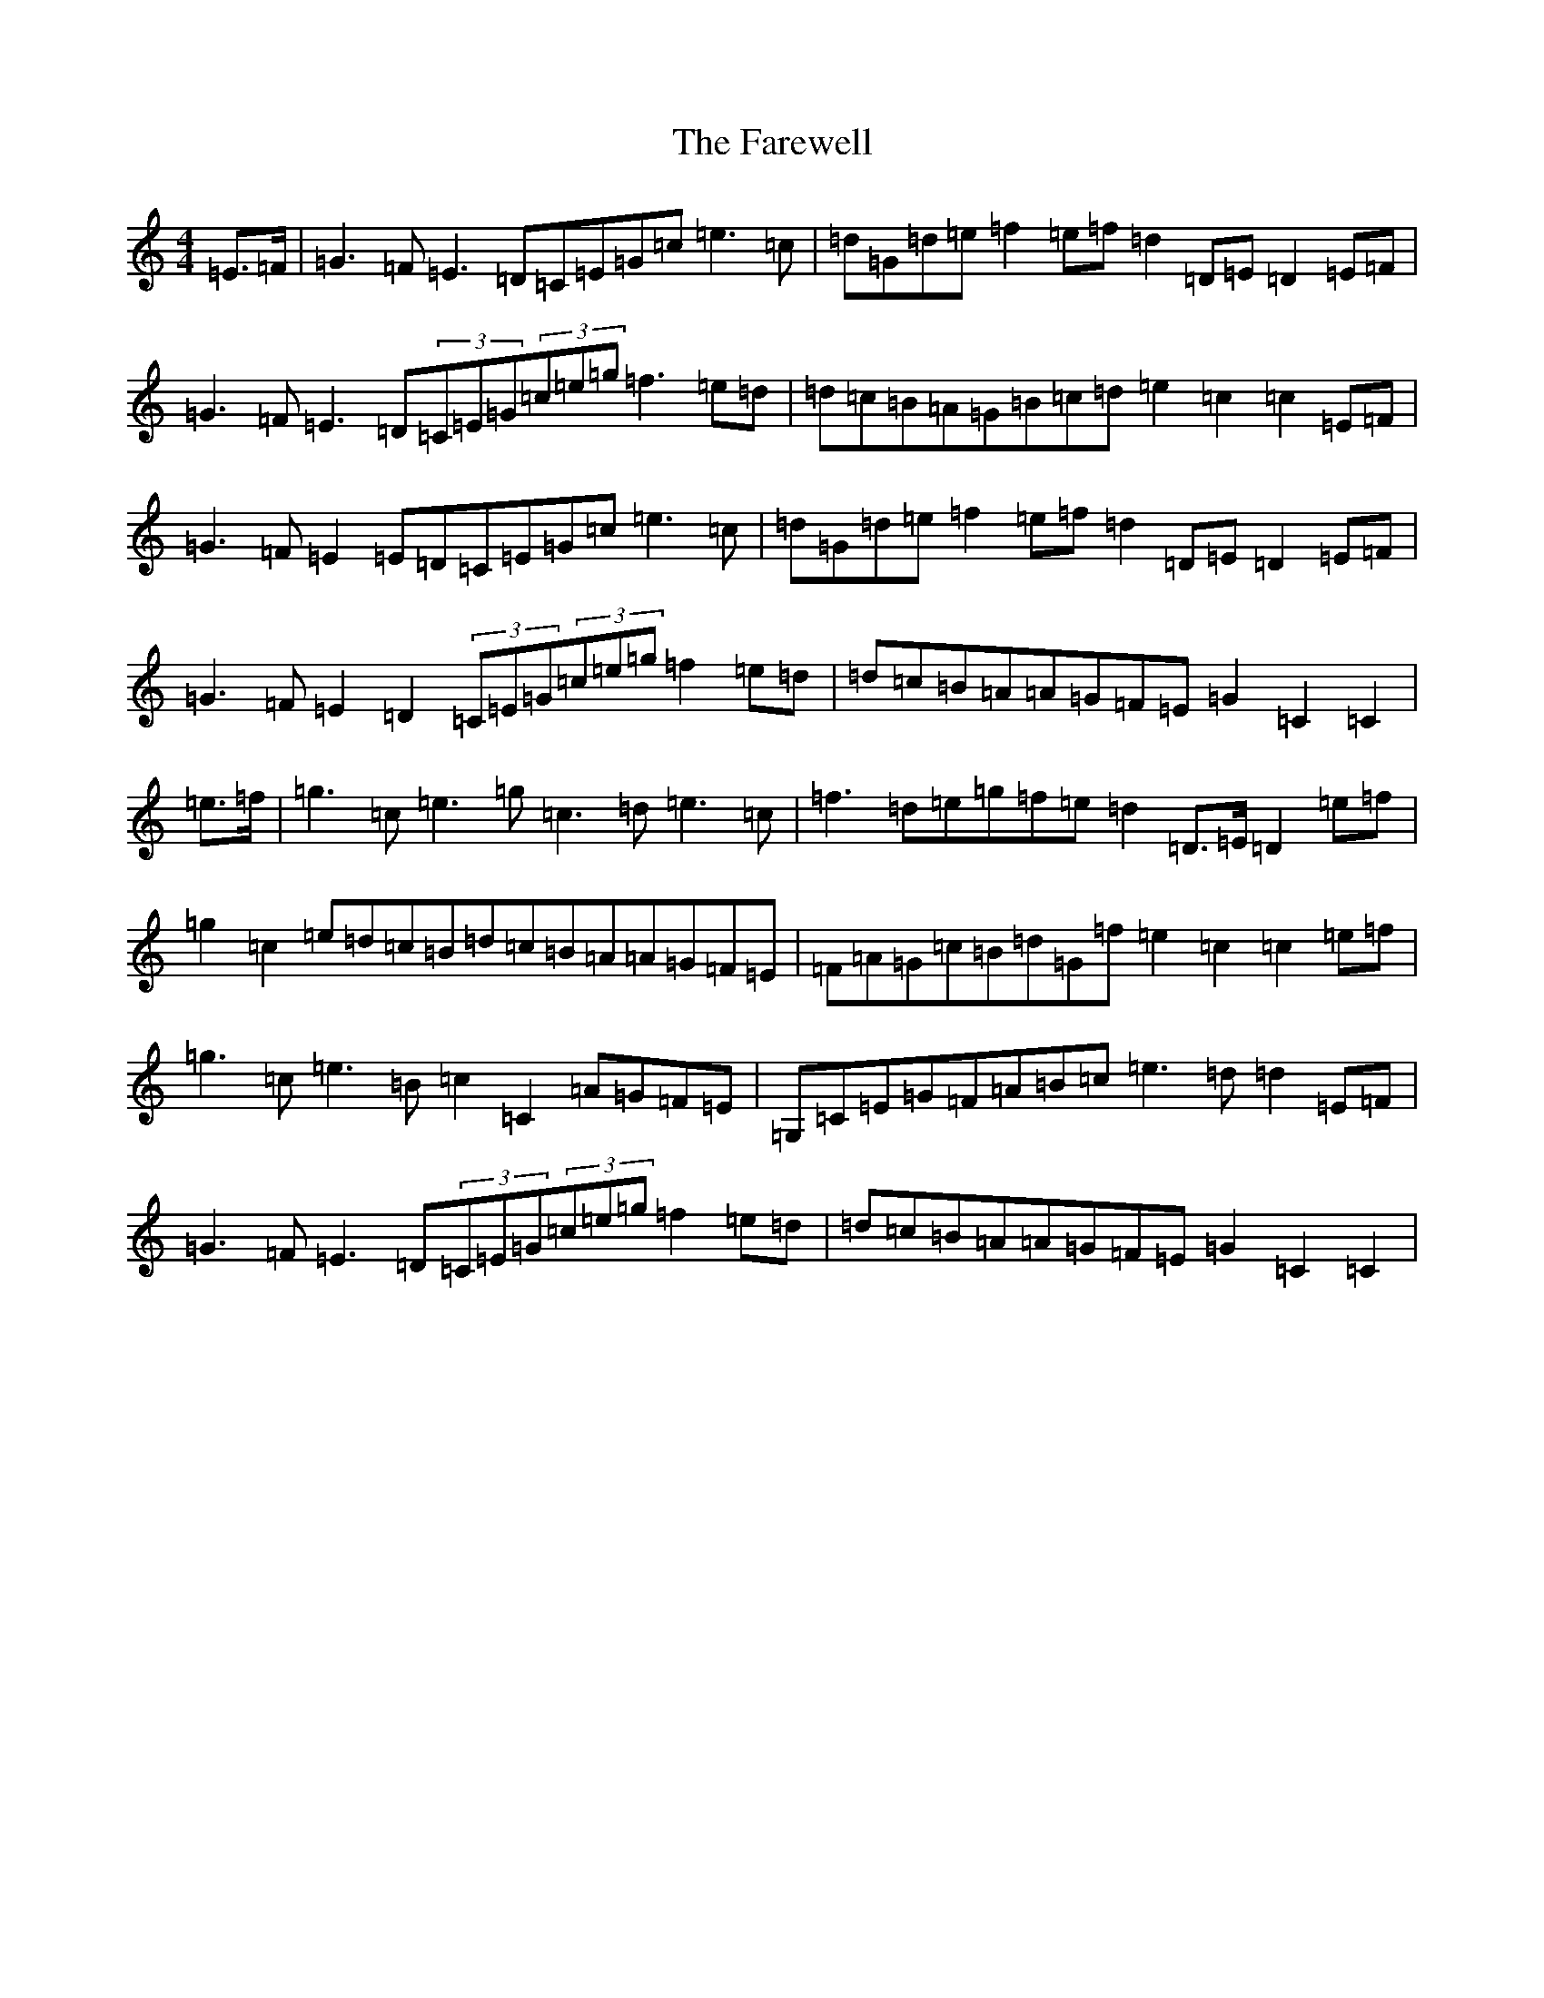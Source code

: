 X: 6545
T: Farewell, The
S: https://thesession.org/tunes/3214#setting3214
Z: E Major
R: march
M:4/4
L:1/8
K: C Major
=E>=F|=G3=F=E3=D=C=E=G=c=e3=c|=d=G=d=e=f2=e=f=d2=D=E=D2=E=F|=G3=F=E3=D(3=C=E=G(3=c=e=g=f3=e=d|=d=c=B=A=G=B=c=d=e2=c2=c2=E=F|=G3=F=E2=E=D=C=E=G=c=e3=c|=d=G=d=e=f2=e=f=d2=D=E=D2=E=F|=G3=F=E2=D2(3=C=E=G(3=c=e=g=f2=e=d|=d=c=B=A=A=G=F=E=G2=C2=C2|=e>=f|=g3=c=e3=g=c3=d=e3=c|=f3=d=e=g=f=e=d2=D>=E=D2=e=f|=g2=c2=e=d=c=B=d=c=B=A=A=G=F=E|=F=A=G=c=B=d=G=f=e2=c2=c2=e=f|=g3=c=e3=B=c2=C2=A=G=F=E|=G,=C=E=G=F=A=B=c=e3=d=d2=E=F|=G3=F=E3=D(3=C=E=G(3=c=e=g=f2=e=d|=d=c=B=A=A=G=F=E=G2=C2=C2|